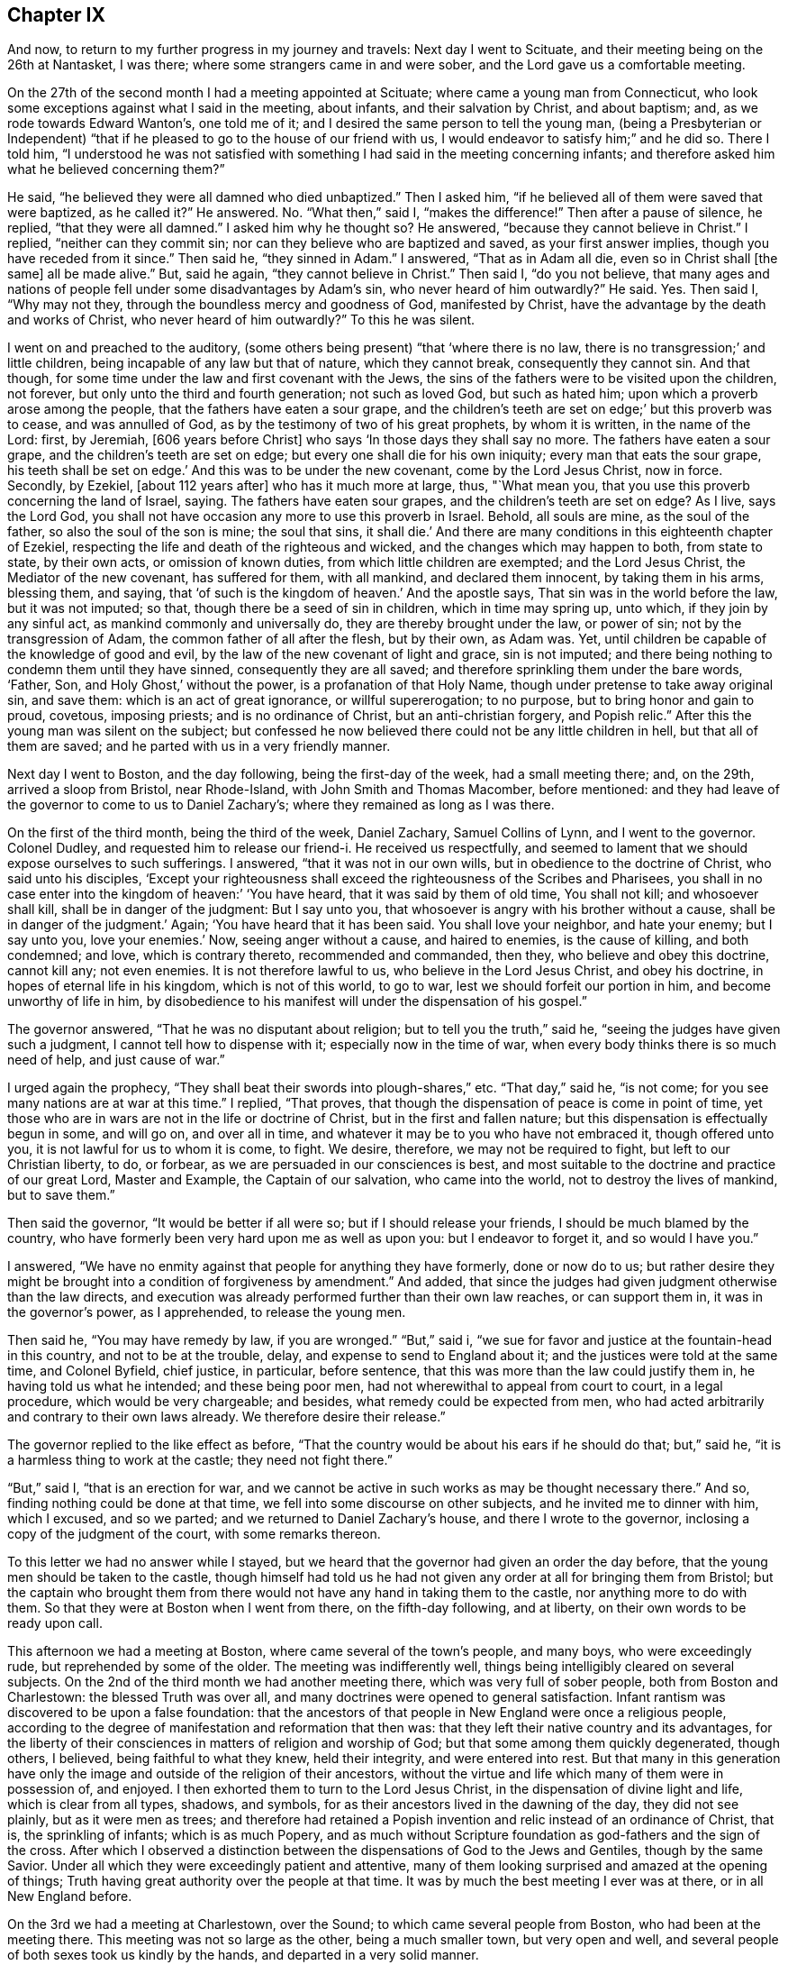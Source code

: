 == Chapter IX

And now, to return to my further progress in my journey and travels:
Next day I went to Scituate, and their meeting being on the 26th at Nantasket,
I was there; where some strangers came in and were sober,
and the Lord gave us a comfortable meeting.

On the 27th of the second month I had a meeting appointed at Scituate;
where came a young man from Connecticut,
who look some exceptions against what I said in the meeting, about infants,
and their salvation by Christ, and about baptism; and,
as we rode towards Edward Wanton`'s, one told me of it;
and I desired the same person to tell the young man,
(being a Presbyterian or Independent) "`that if he
pleased to go to the house of our friend with us,
I would endeavor to satisfy him;`" and he did so.
There I told him,
"`I understood he was not satisfied with something I
had said in the meeting concerning infants;
and therefore asked him what he believed concerning them?`"

He said, "`he believed they were all damned who died unbaptized.`"
Then I asked him, "`if he believed all of them were saved that were baptized,
as he called it?`"
He answered.
No. "`What then,`" said I, "`makes the difference!`"
Then after a pause of silence, he replied, "`that they were all damned.`"
I asked him why he thought so?
He answered, "`because they cannot believe in Christ.`"
I replied, "`neither can they commit sin;
nor can they believe who are baptized and saved, as your first answer implies,
though you have receded from it since.`"
Then said he, "`they sinned in Adam.`"
I answered, "`That as in Adam all die, even so in Christ shall +++[+++the same]
all be made alive.`"
But, said he again, "`they cannot believe in Christ.`"
Then said I, "`do you not believe,
that many ages and nations of people fell under some disadvantages by Adam`'s sin,
who never heard of him outwardly?`"
He said.
Yes. Then said I, "`Why may not they, through the boundless mercy and goodness of God,
manifested by Christ, have the advantage by the death and works of Christ,
who never heard of him outwardly?`"
To this he was silent.

I went on and preached to the auditory,
(some others being present) "`that '`where there is no law,
there is no transgression;`' and little children,
being incapable of any law but that of nature, which they cannot break,
consequently they cannot sin.
And that though, for some time under the law and first covenant with the Jews,
the sins of the fathers were to be visited upon the children, not forever,
but only unto the third and fourth generation; not such as loved God,
but such as hated him; upon which a proverb arose among the people,
that the fathers have eaten a sour grape,
and the children`'s teeth are set on edge;`' but this proverb was to cease,
and was annulled of God, as by the testimony of two of his great prophets,
by whom it is written, in the name of the Lord: first, by Jeremiah,
+++[+++606 years before Christ]
who says '`In those days they shall say no more.
The fathers have eaten a sour grape, and the children`'s teeth are set on edge;
but every one shall die for his own iniquity; every man that eats the sour grape,
his teeth shall be set on edge.`'
And this was to be under the new covenant, come by the Lord Jesus Christ, now in force.
Secondly, by Ezekiel, +++[+++about 112 years after]
who has it much more at large, thus, "`What mean you,
that you use this proverb concerning the land of Israel, saying.
The fathers have eaten sour grapes, and the children`'s teeth are set on edge?
As I live, says the Lord God,
you shall not have occasion any more to use this proverb in Israel.
Behold, all souls are mine, as the soul of the father,
so also the soul of the son is mine; the soul that sins, it shall die.`'
And there are many conditions in this eighteenth chapter of Ezekiel,
respecting the life and death of the righteous and wicked,
and the changes which may happen to both, from state to state, by their own acts,
or omission of known duties, from which little children are exempted;
and the Lord Jesus Christ, the Mediator of the new covenant, has suffered for them,
with all mankind, and declared them innocent, by taking them in his arms, blessing them,
and saying, that '`of such is the kingdom of heaven.`'
And the apostle says, That sin was in the world before the law, but it was not imputed;
so that, though there be a seed of sin in children, which in time may spring up,
unto which, if they join by any sinful act, as mankind commonly and universally do,
they are thereby brought under the law, or power of sin;
not by the transgression of Adam, the common father of all after the flesh,
but by their own, as Adam was.
Yet, until children be capable of the knowledge of good and evil,
by the law of the new covenant of light and grace, sin is not imputed;
and there being nothing to condemn them until they have sinned,
consequently they are all saved; and therefore sprinkling them under the bare words,
'`Father, Son, and Holy Ghost,`' without the power, is a profanation of that Holy Name,
though under pretense to take away original sin, and save them:
which is an act of great ignorance, or willful supererogation; to no purpose,
but to bring honor and gain to proud, covetous, imposing priests;
and is no ordinance of Christ, but an anti-christian forgery, and Popish relic.`"
After this the young man was silent on the subject;
but confessed he now believed there could not be any little children in hell,
but that all of them are saved; and he parted with us in a very friendly manner.

Next day I went to Boston, and the day following, being the first-day of the week,
had a small meeting there; and, on the 29th, arrived a sloop from Bristol,
near Rhode-Island, with John Smith and Thomas Macomber, before mentioned:
and they had leave of the governor to come to us to Daniel Zachary`'s;
where they remained as long as I was there.

On the first of the third month, being the third of the week, Daniel Zachary,
Samuel Collins of Lynn, and I went to the governor.
Colonel Dudley, and requested him to release our friend-i. He received us respectfully,
and seemed to lament that we should expose ourselves to such sufferings.
I answered, "`that it was not in our own wills,
but in obedience to the doctrine of Christ, who said unto his disciples,
'`Except your righteousness shall exceed the righteousness of the Scribes and Pharisees,
you shall in no case enter into the kingdom of heaven:`' '`You have heard,
that it was said by them of old time, You shall not kill; and whosoever shall kill,
shall be in danger of the judgment: But I say unto you,
that whosoever is angry with his brother without a cause,
shall be in danger of the judgment.`'
Again; '`You have heard that it has been said.
You shall love your neighbor, and hate your enemy; but I say unto you, love your enemies.`'
Now, seeing anger without a cause, and haired to enemies, is the cause of killing,
and both condemned; and love, which is contrary thereto, recommended and commanded,
then they, who believe and obey this doctrine, cannot kill any; not even enemies.
It is not therefore lawful to us, who believe in the Lord Jesus Christ,
and obey his doctrine, in hopes of eternal life in his kingdom,
which is not of this world, to go to war, lest we should forfeit our portion in him,
and become unworthy of life in him,
by disobedience to his manifest will under the dispensation of his gospel.`"

The governor answered, "`That he was no disputant about religion;
but to tell you the truth,`" said he, "`seeing the judges have given such a judgment,
I cannot tell how to dispense with it; especially now in the time of war,
when every body thinks there is so much need of help, and just cause of war.`"

I urged again the prophecy, "`They shall beat their swords into plough-shares,`" etc.
"`That day,`" said he, "`is not come; for you see many nations are at war at this time.`"
I replied, "`That proves, that though the dispensation of peace is come in point of time,
yet those who are in wars are not in the life or doctrine of Christ,
but in the first and fallen nature; but this dispensation is effectually begun in some,
and will go on, and over all in time,
and whatever it may be to you who have not embraced it, though offered unto you,
it is not lawful for us to whom it is come, to fight.
We desire, therefore, we may not be required to fight, but left to our Christian liberty,
to do, or forbear, as we are persuaded in our consciences is best,
and most suitable to the doctrine and practice of our great Lord, Master and Example,
the Captain of our salvation, who came into the world,
not to destroy the lives of mankind, but to save them.`"

Then said the governor, "`It would be better if all were so;
but if I should release your friends, I should be much blamed by the country,
who have formerly been very hard upon me as well as upon you:
but I endeavor to forget it, and so would I have you.`"

I answered, "`We have no enmity against that people for anything they have formerly,
done or now do to us;
but rather desire they might be brought into a condition of forgiveness by amendment.`"
And added, that since the judges had given judgment otherwise than the law directs,
and execution was already performed further than their own law reaches,
or can support them in, it was in the governor`'s power, as I apprehended,
to release the young men.

Then said he, "`You may have remedy by law, if you are wronged.`"
"`But,`" said i, "`we sue for favor and justice at the fountain-head in this country,
and not to be at the trouble, delay, and expense to send to England about it;
and the justices were told at the same time, and Colonel Byfield, chief justice,
in particular, before sentence, that this was more than the law could justify them in,
he having told us what he intended; and these being poor men,
had not wherewithal to appeal from court to court, in a legal procedure,
which would be very chargeable; and besides, what remedy could be expected from men,
who had acted arbitrarily and contrary to their own laws already.
We therefore desire their release.`"

The governor replied to the like effect as before,
"`That the country would be about his ears if he should do that; but,`" said he,
"`it is a harmless thing to work at the castle; they need not fight there.`"

"`But,`" said I, "`that is an erection for war,
and we cannot be active in such works as may be thought necessary there.`"
And so, finding nothing could be done at that time,
we fell into some discourse on other subjects, and he invited me to dinner with him,
which I excused, and so we parted; and we returned to Daniel Zachary`'s house,
and there I wrote to the governor, inclosing a copy of the judgment of the court,
with some remarks thereon.

To this letter we had no answer while I stayed,
but we heard that the governor had given an order the day before,
that the young men should be taken to the castle,
though himself had told us he had not given any
order at all for bringing them from Bristol;
but the captain who brought them from there would not
have any hand in taking them to the castle,
nor anything more to do with them.
So that they were at Boston when I went from there, on the fifth-day following,
and at liberty, on their own words to be ready upon call.

This afternoon we had a meeting at Boston, where came several of the town`'s people,
and many boys, who were exceedingly rude, but reprehended by some of the older.
The meeting was indifferently well, things being intelligibly cleared on several subjects.
On the 2nd of the third month we had another meeting there,
which was very full of sober people, both from Boston and Charlestown:
the blessed Truth was over all, and many doctrines were opened to general satisfaction.
Infant rantism was discovered to be upon a false foundation:
that the ancestors of that people in New England were once a religious people,
according to the degree of manifestation and reformation that then was:
that they left their native country and its advantages,
for the liberty of their consciences in matters of religion and worship of God;
but that some among them quickly degenerated, though others, I believed,
being faithful to what they knew, held their integrity, and were entered into rest.
But that many in this generation have only the image
and outside of the religion of their ancestors,
without the virtue and life which many of them were in possession of, and enjoyed.
I then exhorted them to turn to the Lord Jesus Christ,
in the dispensation of divine light and life, which is clear from all types, shadows,
and symbols, for as their ancestors lived in the dawning of the day,
they did not see plainly, but as it were men as trees;
and therefore had retained a Popish invention
and relic instead of an ordinance of Christ,
that is, the sprinkling of infants; which is as much Popery,
and as much without Scripture foundation as god-fathers and the sign of the cross.
After which I observed a distinction between the
dispensations of God to the Jews and Gentiles,
though by the same Savior.
Under all which they were exceedingly patient and attentive,
many of them looking surprised and amazed at the opening of things;
Truth having great authority over the people at that time.
It was by much the best meeting I ever was at there, or in all New England before.

On the 3rd we had a meeting at Charlestown, over the Sound;
to which came several people from Boston, who had been at the meeting there.
This meeting was not so large as the other, being a much smaller town,
but very open and well, and several people of both sexes took us kindly by the hands,
and departed in a very solid manner.

That afternoon we went to Lynn with Samuel Collins,
where we stayed that night and next day, and on the seventh of the week,
the fishermen being usually more at home on that day, we had a meeting at Marblehead,
where there is not a Friend; the meeting was pretty large, and the people sober.
The creation of man, his first state of innocence, his fall, present state of nature,
and restoration by Christ the second Adam, were subjects of the testimony;
and the divine Truth had good dominion over the people, who, after the meeting,
were loving, and behaved rather with respect than light cheerfulness or familiarity.
That evening we returned to Lynn.

On the 5th we had a meeting there,
where things opened to the state of a convinced professing people,
and the danger of sitting down in any form of religion and worship,
without the life and power, as well in our meetings as others;
for there is either life or death, truth or error,
in every form or outward appearance of religion:
and where Christ appears in the midst of an assembly, there is life;
and where he does not appear in any degree, death reigns and God is not worshipped.

On the 7th of the month, being the third of the week, we were at a marriage at Salem,
which had been delayed sometime on purpose; but the day proving very rainy and stormy,
the meeting was not so large as otherwise it might have been;
but several of the people of both sexes being there, were generally sober,
and some broken in heart.

At Salem I remained until the 9th, and being the day of their monthly meeting,
it was large; several of the people being there,
were well satisfied with the testimony of Truth therein.
The next day we had a meeting at Ipswich, where there are no Friends; it was large,
several of the people tendered, and generally satisfied,
some of them giving particular demonstrations of it.
The meeting being ended, I stood up and said to the people,
that perhaps some things might not have been well understood, and doubts might remain;
but if any were dissatisfied with anything which had been said, or doubtful in any point,
I would do my best to explain matters to them.
But none appearing we departed in peace, and went to Newbury, and night coming on,
I would have tarried there till the morning,
but there was no provender to be had for my horse,
so that I went with some Salisbury Friends to Henry Dow`'s, and lodged.

Several persons having been killed a little before by the Indians,
I found the people in those parts under great fear and danger,
and the weight of their condition came heavy upon me.

Henry Dow gave notice in the neighborhood of my being come,
and of the meeting to be next day at the house of Thomas Nichols,
in the upper part of the town.
It was a tender meeting, the minds of the people being low for fear of the Indians,
their cruel enemies,
and by reason of the great distress many were in otherwise on that occasion.
It was a dismal time indeed in those parts; for no man knew, when the sun set,
that ever it would arise upon him any more; or, lying down to sleep,
but his first waking might be in eternity, by a salutation in the face with a hatchet,
or a bullet from the gun of a merciless savage; who, from wrongs received,
as they too justly say, from the professors of Christ in New England,
are to this day enraged, sparing neither age nor sex.

The people in those parts, at this time, were generally in garrisons in the night-time;
and some professing Truth also went into the same with their guns, and some without them.
But the faithful and true, trusting in the Lord, used neither gun nor garrison, sword,
buckler, or spear;
the Lord alone being their strong tower and place of refuge and defense,
and great was their peace, safety, and comfort in him.
That evening I had as great peace as at any time in my travels before;
many things were opened suiting the states of the meetings and people.

On the 13th we had a meeting at Salisbury,
where there was a garrison in part of the town,
but I had not liberty in myself to lodge near it; but after some dispute with a townsman,
brother-in-law to a priest, returned late in the evening to Henry Dow`'s,
a place of as much seeming danger as any,
being within pistol-shot of a great swamp and thicket, where Indians formerly inhabited,
and there I lodged, where there was neither gun nor sword, nor any weapon of war,
but truth, faith, the fear of God, and love in a humble and resigned mind;
and there I rested with consolation.

The mother of Henry Dow`'s wife being a Friend of a blameless life,
and living in this same house with them,
let in reasonings against their continuing in a place of so much apparent danger,
and frequently urged them to remove into the town where the garrison was,
that they might lodge there in the night for more safety, as many others,
and some Friends, did.
This her daughter could never be free to do,
believing that if they should let in any slavish fear,
or distrust the protection of the Lord, some very hard thing would befall them.
At length her mother said to her,
that if she could say she had the mind of the Lord against it, being a minister,
though young, she would rest satisfied;
but nothing less than that could balance rational fears in so obvious danger.
But the young woman being modest and prudent,
dared not assume positively to place her aversion to their removal so high;
but at length she and her husband complied with the mother, and they removed to the town,
to a house near the garrison,
where the young woman was constantly troubled with fears of the Indians, though,
while at the house by the swamp, she was free from it, and quiet.

But the mother, having left some small things in the house by the swamp,
and going early in the morning to fetch them,
was killed by some Indians in ambush near the town in this way.
The same morning a young man, a Friend, and tanner by trade,
going from the town to his work, with a gun in his hand,
and another with him without any, the Indians shot him who had the gun,
but hurt not the other; and when they knew the young man they had killed was a Friend,
they seemed to be sorry for it, but blamed him for carrying a gun:
for they knew the Quakers would not fight, nor do them any harm; and by carrying a gun,
they took him for an enemy.

When the town was alarmed, the young woman concluded her mother was slain:
it was not by shot, but a blow on the head.
She did not go into the garrison, but took one of her children in each hand,
and went with them into a swamp or thicket full of reeds, near the place,
where all her tormenting fear left her,
and she was then greatly comforted and strengthened in the presence of the Lord,
and confirmed in her thoughts, that they should not have left their house;
after which she returned to her house by the garrison with her children.
The loss of the mother was much lamented by the son and daughter, and others; but,
as soon as her body was interred,
they went back with their little children to the same place by the swamp,
where I lodged with them when they gave me this relation.

On the 14th of the third month we had a meeting at an inn in Newbury.
There are not many Friends there, but the meeting was very large,
and several persons much broken under the testimony of Truth.
On the 15th we had a meeting at Hampton, at the house of Joseph Chase,
where we had the company of several of the people,
and the truths of the gospel were largely opened; but some of them were very senseless,
scoffing and foolish, and yet several others were sober, still, and attentive,
and the Lord gave us a good time.

Next day we were at their monthly meeting,
where many were tendered in the time of worship, which being over,
we went upon the business of the meeting, which was very small; for it was but of late,
when Thomas Thomson was there, that they had any meeting of discipline,
the elder people being of an old separate sort, and against it;
but the discipline and order being now settled,
the younger and more living are generally zealous for it.
I had many things to say touching the necessity of order in the church,
and the great advantage and safety of it to Christian society;
so that some opposite spirits were fretted,
but the generality of the meeting received it with pleasure, and some of them,
after the meeting was over, expressed their great satisfaction with what had passed,
and all ended in great consolation.

Three Friends from Dover were at this meeting, who went with me the next day,
about sixteen miles, through dismal swamps and thickets.
But the good providence of the Almighty preserved us, and we arrived at Dover,
and that night lodged with Thomas Whitehouse, from under the protection of the garrison,
which was my choice everywhere.

On the 18th, being the seventh of the week, was the monthly meeting at Dover,
where we were comforted together in the Truth.
The meeting there on first-day was pretty large,
considering the great danger the people thought themselves in by coming;
the high-ways and paths being often ambuscaded by the Indian enemy,
who would creep under hedges and fences to get a shot at a man;
many truths were opened there to general satisfaction, and it was a good meeting.

On the 20th, accompanied by some of the most steady and concerned Friends of the place,
we went to visit several others at their houses, and among the rest, Peter Varney,
a substantial Friend, at a house he had a little way in the woods,
and much in danger of the enemy.
We were all under the weight of things, and especially myself,
under the consideration that if I should appoint meetings at places in the woods,
and any person happened to be killed or hurt in coming to, or going from, them,
great blame might be cast upon me as accessory to it, if not the cause,
and the way of Truth likewise be reflected upon by my means.
We had very few words, and none needless, among us;
and I could not see my way concerning any meetings.
In this state of mind, this saying presented itself before me,
"`He that walks in darkness knows not where he goes; but to him who walks in the light,
there is no occasion of stumbling.`"
And when this entered, every doubt and fear vanished, my mind was clear,
my countenance cheered, and the same invisible Power reached the company likewise,
so that they were all cheered up, and we were in one mind.
Then I saw my way clear to appoint meetings for the week, with their concurrence,
at several places where formerly they had been;
all reasonings from the apparent danger of the times being fully silenced in my mind,
and I had no further doubt about it.
On going to dinner,
we were favored of the Lord with a very full and open season of his divine goodness,
to the glory of his great name.
And the meetings were appointed accordingly, namely: On the 21st at Dover;
on the 22nd at Oyster river; on the 23rd at Dover again; on the 24th at Kittery;
on the 25th at Cachecha, to which I walked on foot about two miles through the woods,
with several other Friends; where the Lord was with us, and gave us a precious meeting;
his blessed Truth being over all.
On the 26th, being the first of the week, we had a large meeting at Dover, and very open,
many things being cleared to most capacities, about the supper and baptism,
and several other points.

The Indians having committed several murders, and done other mischiefs in those parts,
many were struck with great fear of them;
and several professing Truth fell under that temptation so far as to take up arms,
and go into forts and garrisons,
and also to take their guns with them when they went about their occasions,
to the dishonor of Truth.
A few standing faithful in the simplicity of it,
keeping their habitations herein day and night, trusting in the Lord,
and willing rather to lose their natural lives for the Lord`'s sake, than offend him,
or give occasion to the enemies of the blessed Truth to triumph,
there happened debates among them;
the unfaithful not being content in their unfaithfulness,
or satisfied in their forts and guns,
sought to justify themselves in that unworthy practice,
condemning the faithful as willful and presumptuous.

I had much to say in every meeting on that subject, to convince them of their weakness,
bring them forward and fortify them in their testimony; and especially to charge them,
that seeing they had not full faith in the arm of the Lord,
they should acknowledge it to be their own weakness, and be humble,
and not seek to justify themselves therein,
lest the Lord should blast them as to his Truth,
and they find themselves also disappointed of the arm of flesh, in which they trusted.
It is commonly the way of such as are unfaithful in any part of the testimony of Truth,
under the influence and conduct of the adversary of souls,
not only to strive to justify themselves in their errors and apostasy,
as if they were true and in the right, but with an air of domination and inveteracy,
to contradict, oppose, condemn, reproach, vilify, and contemn the just and true;
who sacrifice their all for the sacred testimony of Jesus,
and follow the Lamb wheresoever he leads; through life, through death,
over principalities, and powers in the earth, and of hell and the grave,
to the throne of his dominion and glory.

The next morning I had a meeting at Dover with the Friends of the ministry in that place,
which was the most comfortable of all;
and many profitable things were opened in the love of Truth, to our mutual comfort,
edification, and establishment;
and that afternoon I went with Jabez Jenkins through the woods, and the Lord,
to his sole praise, preserved us safe to Hampton.
Alighting at Joseph Chase`'s by the way, his wife, not a Friend, told me their minister,
a Presbyterian, having heard of me, had a great desire to see me,
and she persuaded me to call at his house as I went, being near the high-way,
which accordingly I did.

He was very civil, and we had about two hours conference concerning several points,
especially baptism and the supper; the observance whereof, in their own way and mode,
seemed to be the sum of their religion.
I believe his understanding was reached as to several points of doctrine;
but he seemed unwilling to own it.

I exhorted him, "`Not to sit down under those inadequate and dark shadows,
short of the divine substance, nor to persuade the people to rest there;
for you have no baptism instituted by the Lord Christ;
for the only baptism remaining in his church, is that by his Holy Spirit.
As to the true supper, it is the flesh and blood of Christ,
the soul-quickening Spirit and life from God;
which whosoever eats and drinks dwells in Christ, and Christ in him;
the ministration whereof is in the words of Christ, the Word of God,
by whom mankind are quickened, raised from death unto life,
and live in him and by him forever;
which cannot be effected by any other minister or ministration.
And if mankind could, by any means, eat the flesh and drink the blood of Christ,
in a literal or symbolical sense, that would not profit them; for it is the Spirit only,
by the working of his Almighty power in the soul, which quickens it,
'`the flesh profits nothing;`' for Christ himself places
the sum of that whole divine matter upon the Spirit.`"
He was a mild and temperate spirited man, and we parted in friendship.

On the 28th we had a meeting in the meeting-house at Hampton, which was not large,
and I was kept out of the public service, though under the weight of it,
great part of the time, by a self-conceited, dead, and confused preacher of that place,
and an enemy to the discipline of the church; whom, after I stood up, I reproved,
so that at last the divine life of Truth came over all,
and we had a good and comfortable meeting, all the living being well satisfied.

The adversary does great disservice and mischief
in the church by such dry and dead preachers,
who, being full of themselves only, can and will speak in their own time,
without any regard to the life of Truth, or to any minister of Truth,
though a stranger in the place, their time being always, and what and when they will,
and the true ministers waiting only upon the Lord,
as having no ministry at any time but immediately from him; when the Lord`'s time is,
and the real concern comes from him upon the true minister, the false one is in the way,
hindering the true work and service of the ministry and meetings many times,
loading and grieving the true ministry,
and the living and sensible members in an assembly.
Such oppressing persons and things are permitted, to prevent confusion,
which might ensue from openly reproving them;
and I have never yet seen anyone so much out of the way of Truth,
or anything so unworthy in itself,
but would have a party and supporters to vindicate them.
That night I lodged at Henry Low`'s,
and on the 29th was at another appointed meeting at Salisbury, which was not large,
but good and comfortable.

On the 30th I was at their week-day meeting at Jamaica, which was pretty large,
and very open and satisfactory, both to Friends and people;
for the divine Truth was over all, to the glory and praise of his own Arm,
which gives victory to the weak, humble, and needy, and salvation and redemption to all,
who in sincerity and need call upon his holy Name.

On the 1st of the fourth month we had a meeting at Henry Dow`'s,
which was comfortable and edifying, and several of the people much tendered.
But this meeting also was hurt in the beginning of it by a forward person,
who prayed a long sermon to the Almighty,
with many accusations in it against the people and their ways.

During a great part of this time I had lodged with Henry Dow,
in a place of the most apparent danger in those parts, yet the Lord,
in his great goodness, preserved us from time to time,
overcame our rational doubts and fears, and settled our assurance,
by the working of his Holy Spirit.
All which, his most gracious and tender dealings with us,
I heartily desire may not be forgotten.

On the 2nd, being the seventh of the week, we went up to Haverhill,
and the next day had a meeting there, which being near the Presbyterian meeting-house,
several of them came to us in the time between their forenoon and afternoon meetings,
and some of them were affected and tendered,
and others very sober and attentive to what was delivered.
Though desired by some of the ruder sort of their own profession to leave us,
they would not; and then the others endeavored to haul them away by force.
But the Lord gave us a good meeting, notwithstanding this treatment;
for his powerful Truth reigned over all, to his own glory,
and our satisfaction and comfort.

After this meeting Jacob Morrel of Salisbury informed me,
that he had been with several persons in that town,
in order to have a meeting among them, but they generally refused,
the old stock of persecutors, still ruling there, being much against it;
but the younger people were, for the most part, for it;
and that at last he had gone to one major Pike,
and desired his consent that we might have a meeting in their meeting-house,
to which he assented, and said also, that if we could not have their meeting-house,
we should have his house.
And accordingly Jacob Morrel had given notice of a meeting to be there the next day.

Both Friends and others went to the place about the tenth hour next morning,
and the major or seemed very open and free; and seats being arranged,
and many people set down, all of a sudden, and without any provocation,
the major began to be very turbulent and abusive, saying, "`Friends,
if I may call you so, what is your business here?
What means all this concourse of people?`"
To which Jacob Morrel answered, "`We are come here to have a meeting,
according to the liberty you have given us.`"
Then said he, "`You told me of a man that had a message from heaven to the people; which,
if he has, let him say on; but for my part, I did not expect such a multitude,
neither did I intend any such leave to such a people as you are.`"
Then he gave us much ill and abusive language, saying,
we were led by the spirit of the devil.
At length I stood up and told him, that I was the person intended in what had been said;
but as for a message from heaven, in his sense, I had not pretended to it,
but in the love of God, though a stranger,
desired to have a meeting among such of the people as were free to come;
and had been credibly informed we had obtained the liberty of his house for that purpose,
or else we should not have given him that trouble.

Then Jacob Morrel cleared the matter, affirming in the audience of the people,
that he never said anything of a message from heaven, but only that a traveling Friend,
in the love of God, had a mind to see them in a meeting,
which the major had given leave should be there in his house.

The major persisted in his abuses, alleging that Scripture against us,
and applying it unduly, "`Try the spirits, believe not every spirit,`" etc.
I asked him, "`By what means are spirits known?`"
He replied, "`By the Word of God, the Rule,`" meaning the Scriptures.
I replied, "`That the Scripture itself could not be the rule in that case;
for it could not be rightly understood or applied without the Spirit of God,
by which it was given forth; and that by which the letter of the book came and was given,
must, in common sense, be more excellent than the letter, and a superior rule.
Yet we highly esteem the holy Scriptures, and ever have done,
as the best secondary rule in the world, as subordinate to the Holy Spirit,
and as opened and applied by him.
But seeing the Scriptures tell us of some who confess Christ with their mouths,
or in words, but in their works deny him, and that the tree is known by its fruit;
you yourself looks like one of those evil spirits,
who are to be discerned and tried by their evil, reproachful,
and contentious words and works; even by your false accusations, abuses,
and unworthy treatment of us at this time, who are come, not in our own names,
but in the name and grace of the Lord Jesus Christ, to visit this people,
and more especially by your denying and blaspheming against the Spirit of Christ;
by which we are led into all Truth, and not by the evil one,
as you have falsely accused us.
The Scripture which you have hinted at, and misapplied, is this; '`Beloved,
believe not every spirit, but try the spirits whether they are of God;
because many false prophets are gone out in the world.
Hereby know you the Spirit of God:
every spirit which confesses that Jesus Christ is come in the flesh, is of God;
and every spirit which does not confess that Jesus Christ is come in the flesh,
is not of God: and this is that spirit of antichrist,
whereof you have heard that it should come, and even now already it is in the world.`'`"

Now, you have not heard any of us deny that Jesus Christ is come in the flesh;
and I do not doubt but every one here believes and confesses it,
unless you yourself be the exception.
And yet a verbal acknowledgment only,
of the coming of Christ in his body of flesh in that day, is not intended in this place;
for the devils also believe that and tremble, and yet remain devils still.
But this confession must arise from experience of the working, revelation,
or manifestation of the Spirit of Christ,
in the heart and mind of him who thereby believes in Christ, to present salvation,
according to the same apostle, a little below, where he says,
'`Hereby know we that we dwell in him, and he in us,
because he has given us of his Spirit.`'
Again, says the apostle Paul, '`The Spirit itself bears witness with our spirit,
that we are the children of God.`'
And again, '`If any man have not the Spirit of Christ, he is none of his.`'
Whose then are you?`"

This made the old persecutor rage for a time, and he began to ask me from where I came?
and threatened to order me into custody: but finding Truth over his spirit,
and I above him therein, I replied,
that if he had thought fit at first to have refused us his house to meet in,
we could not have blamed him; but since he had once granted it, and now used us ill,
it was unbecoming a man of honor, his office, and a Christian.

The invisible power of divine Truth bound his unruly spirit,
and he began to grow more calm, and offered us his orchard to meet in: but I replied,
"`That seeing he had so spitefully reproached the Spirit of Christ,
in whose name and grace we had come there, by his own concession, to worship God,
visit the people, and in his love, to inform and instruct them;
and had broken his word so evidently, and abused us so very much, though strangers,
and that too in his own house, without any provocation, we should not accept it,
but testify against that spirit which ruled so lately in him,
and against his unchristian practice and behavior.`"
Adding, that he should remember, that he had that day rejected the Truth,
and those who dwell therein.

I went then immediately into the street, where,
seeing a parcel of logs of wood near the side of a house,
I went in and asked the woman of the house, the goodman being absent,
leave to set the logs in order, and sit upon them, and she was very willing;
besides these, we procured some deal boards and other things for seats,
and sat down in the open street by the house-side;
which proved a far more convenient place than the major`'s house,
for a multitude of people came there, and though some were very light, airy, and rude,
most of them were sober, and several tender.
I had a large time in testimony among them,
and several other Friends of both sexes also appeared in public: while I was at prayer,
as I was informed, several of the people were more broken than at any time before.
The Truth was over all, and many things were opened, in the wisdom and authority of it,
to the glory of God, and information and edification of the people,
as well as the comfort of Friends, and to general satisfaction.
It being ended, I stood upon a form, and informed the auditory,
"`That I had travelled in this service, through several nations of the British dominions,
and many of the American plantations,
and had seen several sorts of people of other countries, both rude and civil,
and also both blacks and Indians at our meetings;
and though the generality of the people there
that day had behaved themselves very commendably,
and like people professing the Christian name;
yet some among them had behaved themselves much below all others,
both negroes and Indians, that I had ever seen on such occasions.`"

This proved a sore reproof upon the persons concerned,
the application being plain to many of the auditory;
but though several muttered in private, being ashamed,
they appeared not openly to excuse themselves.
And I further added, that if anyone had anything to object,
it might be most proper to do it before we parted.

Then there appeared one who made his objection at large against womens`' preaching,
saying, that the apostle Paul said to the Corinthians,
"`I will that women keep silence in the church.`"
I answered, that the apostle said, "`Your women,`" only, and not women indefinitely,
without exception; which he denied.
Then one offered him a Bible to look into the place; which he refused, and went off,
pretending to go into a house to fetch one; but never returned.
Then I opened that point more fully to the people, saying,
that no interpretation of Scripture ought to be advanced, or admitted,
which makes it contradict itself, or one part of it another;
or one apostle oppose another, or contradict himself or any of the prophets,
or the matters of fact recorded in Holy Writ,
relating to the public ministry of holy women in the church of Christ, or otherwise.

[.numbered]
"`1st Then, you may observe what Joel the prophet said,
many ages before the days of the apostles,
relating to the dispensation of the gospel in this point, and the publishers of it,
'`And it shall come to pass afterward, that I will pour out my Spirit upon all flesh,
and your sons and your daughters shall prophesy, your old men shall dream dreams,
your young men shall see visions:
and also upon the servants and upon the handmaids in
those days will I pour out my Spirit.`'
"`The apostle Peter, being filled with the Holy Ghost,
declares this prophecy to relate to the dispensation of the gospel,
and to begin at the time of the great and glorious
effusion of the holy Spirit of Christ at Jerusalem,
saying, "`This is that which was spoken of by the prophet Joel,
and it shall come to pass in the last days, says God,
I will pour out of my Spirit upon all flesh;`" and so repeats the prophecy at large.

"`Now it is morally certain, by a just and undeniable consequence,
that the Spirit of Christ came at that time upon the holy women present;
and that the women, or some of them, preached Christ to the multitude,
as well as the men, having been his witnesses as well as they;
or otherwise the application Peter made of that prophecy to that instance,
could not have been without exception or a reasonable objection.
For if no women had spoken or preached Christ at that time,
it might have been said that the prophet mentions women as well as men,
daughters equally with sons, but only sons appear in this dispensation and occasion;
and therefore that prophecy cannot relate to it.
But no objection of this nature appearing, it strongly follows,
that some women preached there as well as the men at that time.

[.numbered]
"`2ndly; If daughters were not to preach as well as sons,
handmaids as well as other servants, this prophecy could never be fulfilled,
and consequently must be false; which, to say or think, would be profane and blasphemous,
and cannot be admitted in any wise.

[.numbered]
"`3rdly; The apostle Paul says in that place,
'`Let your women keep silence in the churches, (that is,
in the meetings or congregations) for it is not permitted unto them to speak;
but they are commanded to be under obedience, as also says the law.
And if they will learn anything, let them ask their husbands at home:
for it is a shame for women to speak in the church`' (or congregation.)

[.numbered]
"`4thly; The same apostle says elsewhere, on another occasion,
'`Let the women learn in silence with all subjection.
But I permit not a woman to teach, nor to usurp authority over the man,
but to be in silence.`'

"`By all which it appears, that the apostle was not prohibiting women in general,
when inspired by Christ, and thereby qualified for such services,
to preach or pray publicly in the congregation; but such only as were imperious,
ignorant, and unlearned in the way of Christ and religion; and also talkative,
asking bold and impertinent questions in the congregations, occasioning debates, heats,
contentions, and confusion.
Such were not to be permitted in such evil work, but to be obedient to their husbands,
and learn of them at home in modest and decent silence;
it being a shame both to the women themselves, and the congregations of the faithful,
that such women should be permitted to speak in that manner in a public way,
to disturb them, and hinder their devotion,
and the public service and ministry of such of either sex as were
duly qualified and sent in the wisdom and power of the Holy Spirit.
We, as a people, are of the same mind,
that neither such women nor men ought to be permitted in such destructive work;
but to be silent, and learn there, behaving therein with modesty becoming their sex,
and the nature and end of what they undertake.

[.numbered]
5thly; And as to matters of fact,
proving that women preached publicly in the Christian
congregations in the days of the apostles,
Paul recommended Phebe, a sister in Christ, to the congregation then at Rome,
as a minister, servant, and deaconess of the church at Cenchrea;
and in the same place mentions Priscilla with great respect,
as his helper in Christ Jesus,
which help can refer to nothing else but the work of the ministry,
in which they were jointly and severally engaged.

[.numbered]
6thly; And though Apollos was a man of eloquence, and mighty in the Scriptures,
and had been instructed in the way of the Lord in some measure,
and had taught the things of the Lord zealously and diligently,
knowing only the baptism of John--Priscilla, as well as Aquila,
expounded unto him the way of God more perfectly.

[.numbered]
"`7thly;
These instances wherein that great apostle so much approves
the public ministry of these holy and inspired women,
plainly demonstrate that he was not against women`'s preaching;
for then he must have written contradictions in the name of the Lord,
which would have destroyed the authority of his own ministry,
since no man speaking or writing by the Holy Ghost, the Spirit of Truth,
speaks or writes contrary things; and they cannot both be true,
but the one or the other must needs be false,
and suggests a reasonable suspicion that both are so;
which cannot be thought of any apostle of Christ, or his ministry.

"`Again, Paul directs how women ought to be attired, as well as men,
in the time of the public exercise of their ministry or preaching;
and if he had been against all women`'s preaching,
and yet given directions how they should demean therein,
he would not have been consistent with himself,
nor one part of his ministry with another; for he says,
'`Every man praying or prophesying, having his head covered, dishonors his head;
but every woman that prays or prophesies with her head uncovered,
dishonors her head;`' and more in the same place to that purpose:
which still further proves that the apostle was not
against womens`' preaching in the congregations,
but fully allowed it.

"`And also Philip, an evangelist, one of the seven deacons,
and an able minister of Christ, had four daughters, virgins, who did prophesy; that is,
they preached the gospel.
And seeing they were daughters of so eminent a minister of Christ as Philip was,
without all reasonable contradiction, not only Philip himself,
but the churches of Christ approved them therein.
Then, if Paul had been against women`'s preaching and praying publicly in the church,
and Philip for it, they would, in that case, have contradicted and opposed each other,
to the confounding of the people, by a contradictory uncertain ministry;
which cannot be admitted by men of truth, and sincere lovers of Christ.
Upon the whole, we must needs conclude, that women as well as men, may,
and ought to prophesy, preach, and pray publicly in the church and churches of Christ,
when thereunto called and qualified by Christ,
under the immediate direction and influence of his holy Spirit and power,
as those holy women were; without which neither male nor female,
under any other qualification or pretense whatsoever, ought to intrude themselves,
or meddle, lest that question, under the displeasure of the Almighty, be asked of such,
'`Who has required this at your hand?`'
and they incur a just punishment in the end.`"

During all this time the people were generally attentive, and seemingly pleased;
but just in the close of the matter, I was attacked, all of a sudden,
by a person who broke into the crowd behind me on horseback,
and by his garb looked like a pastor of the people, and upon inquiry afterwards,
I found he was so.
His first salutation was after this manner:
"`Are you not ashamed thus to delude the people,
imposing upon them false glosses on the Scripture?
I am a stranger on the road, and drawing near this multitude to know the occasion of it,
cannot but appear in defense of truth against your perversions.
`'Tis true, you have a smooth way, a gaining countenance, and advantageous deportment;
but, sir, you look, in all this, the more like an emissary.`"

This being sudden, was a little surprising at first; but Truth being uppermost,
I quickly challenged him to instance any particular wherein I had imposed upon them.

He instanced only in this, where I had said Phebe was a minister of the church; he said,
"`She was not a minister, but a servant, as appears by the text itself in that place;
and it will not bear to be translated minister, as you say.`"

I replied, "`Servant and minister are synonymous terms,
and the word there used may be better translated minister: and if she was a servant,
in what other respect to the church, if not in a public ministry, as a preacher?
For Theodore Beza, in his Latin translation from the Greek,
from which our English translations are made, has it minister, and not servant,
_ministra ecclesiep cencrcensis_; and in the Greek Testament it is _arakoton_; that is,
minister or servant.`"
I asked him before the people, if he would say, upon his reputation as a minister,
as he professed himself to be, that it might not be properly rendered minister,
which he refused; and then, in abundance of assurance, said openly, that I was no Quaker,
but in a flattering way, added, I had more sense than to be a Quaker;
for I had an ingenious countenance, and a deportment importing a better education.
I rejected his flattery, and replied, that he might have had better education,
and ought to have had more justice, than falsely to accuse one whom he never saw before,
and put him upon his proof in that and several other things,
in which he had overshot himself,
in the apprehension of most of the people who heard him.

I observed to the people,
who did not generally understand the meaning of the word emissary,
that it was unduly applied by him; it imported a very high, as well as false charge,
and as such I returned it upon him.
Then he began to charge Jonathan Taylor, then in England, with being a Jesuit,
he having been in that country seven years before,
and instrumental to convince many in those parts,
and thereby had greatly enraged the priests and their envious company against him,
which they had not forgot.
There stood up likewise another man, and said the charge was true.
But I opposed them, telling the people, I very well knew Jonathan Taylor,
and that he was no Jesuit, nor anything like one in any respect;
putting the priest in mind of what dangerous
consequence it might be to himself to charge me,
or any other innocent person, in that manner, since, by law,
it touched the life of the accused, and was highly punishable in the accuser,
if not legally proved.
Then wheeling his horse about, he said he could not stay any longer,
but rode hastily out of the crowd and went off.

The opposition this priest and the others made being for the
most part notoriously false assertions and charges,
without any proof, exposed him and themselves to the just censure of the people,
and rather confirmed them in the truth of what we had delivered,
than hurt the cause of Truth; which we, in some measure of the wisdom and power of it,
had defended against them.

It was now near night, and began to rain, and I took horse and rode to Henry Dow`'s,
being well satisfied that there had not happened any further contest,
which might have unsettled the minds of the people from the effect of those truths,
so largely and plainly delivered among them;
and from that sense of the divine power of the Word of life, of which some of them had,
in measure, tasted.

On the 5th, in the morning, we had a meeting of ministering Friends at Henry Dow`'s,
at which most of the ministers in those parts were present;
and the presence and power of the Lord was eminently with us,
to the glory of his own name; and many things were brought to remembrance,
and opened to our mutual edification and consolation;
for they being for the most part young in that exercise,
things opened in me to my own admiration,
so that it was one of the best meetings I had been at in those parts.
That evening I went again to Haverhill, and on the 6th had a meeting there,
where some of the people came in, and pretty many Friends from Salisbury,
Jamaica and Amesbury, and the Lord was with us.
Many things were opened, and Truth came over all;
yet several of us had felt a hard inward trouble and exercise:
and as soon as I sat down I observed a man in the entrance of the door, who,
looking at me, said, "`You have spoken several true things,
but by what authority did you speak?`"
I answered, "`By the authority of Truth, and then told him our meeting was not ended,
and bid him be silent till it was; and then if he had anything to say, he might be heard.
Upon which he was silent, and soon after Lydia Norton stood up,
and several of the people went out in contempt of her sex,
though she had a ministry as affecting and satisfactory as most women or men either;
and when she had done I concluded the meeting in prayer,
and Truth was over all contrary spirits,
though I felt some further exercise and opposition hatching;
but saw likewise that the end would be to the honor of God and his all-conquering Truth.

The meeting being ended,
a man began to cavil against several things I had said
concerning the Scriptures and the light of Christ;
but the Lord being with me, I came over him, and it settled in my mind,
that he had been convinced of the Truth in his heart, and had rebelled against it.
I went to him where he sat upon a form, many people being in the room,
and looking in his face, said to him in that boldness which truth gave me,
That he had been convinced of the Truth of God in his heart,
and had resisted and rejected it,
and therefore was now become an open enemy and opposer of the Truth in others also,
and that therefore God would reject him forever
if he did not cease from his wicked practice,
and turn to the Lord by speedy humiliation and repentance unfeigned.

This sunk in him as the stone in the face of Goliath, and silenced him at once,
and he remained as a man amazed all the time he stayed in the room after that,
which was above an hour, while I was answering other adversaries, and opening things,
as the Lord assisted me, to several sober inquirers;
and when he went away I renewed the matter openly to him in the audience of all;
but he made no answer, but went off as one deeply smitten in his conscience.

The next day proving rainy, and several of us staying there till the evening,
we were divinely comforted in the love of God;
in which we had many tender seasons together, as at other times and places,
to the praise of his great name, who is God worthy forever.

I went, at the request of John Keeser, a young man who had not been long convinced,
to the priest of that town, a most embittered enemy to the way of Truth,
and all that walk therein in this dispensation,
who had desired to speak with him about his dissenting
from him and the common Presbyterian way.

At our first entrance into the house this priest looked very haughty and ill natured,
and bid us sit down, which we did.
John Keeser told him, he had heard he desired to speak with him,
and was now come to know the matter.
Then he began and said, "`John, I have had a mind to speak with you a long time,
to know your reasons for neglecting the public worship,
and deserting me who have charge over you, to follow the errors of the Quakers,
who deny salvation by Jesus Christ, and follow their light within:
but I could not meet you, though I came to your house on purpose.`"

John Keeser replied, "`I heard of it, and am now come to hear what you have to say.`"
Then said the priest, "`You are a perverse fellow; I wanted to speak with you alone,
in order to reclaim you from the pernicious errors of the Quakers,
who deny justification by Christ; affirming,
that to expect to be justified by the works of Christ without us,
is a doctrine of devils.`"

Then said I, "`Friend,
if you have anything to say to the young man relating to anything he has done or said,
I am here, at his request, to hear it; but if you goest on thus to reflect against,
and falsely accuse that people, I am one of them, and shall oppose you.
I return upon you your false accusations already uttered,
in which you have shown your great injustice, unworthiness and ill nature.
For we do not expect salvation by any other than the Lord Jesus Christ and the Father;
and I challenge you to produce any author approved by us,
that denies the work of the Lord Jesus Christ, done without us, and its efficacy,
for its proper end and purpose, in the redemption and salvation of mankind.`"

Then the priest said, "`William Penn, in one of his books,
called the doctrine of justification, by the coming of Christ without, in the flesh,
the doctrine of devils.`"
I asked him if he had ever seen that book?
and he confessed he had not.
Then I asked him how he could charge William Penn with such a position?
He replied, he had seen it quoted out of the book by Mr. Bugg and Mr. Keith.
"`Francis Bugg and George Keith,`" said I, "`once knew the Truth in some degree,
and made profession of it with us, but took offenses,
first against some particular persons, and then against the whole body,
and became apostates, open enemies, filled with envy implacable.
It is neither safe nor wise in you to take anything upon trust from them against us,
they having been, and still are notorious false accusers, perverters,
and misrepresenters of us, our books, doctrines, and principles.
But I know William Penn, and his sentiments on that subject,
and have read the passage aimed at; which, to the best of my remembrance,
not having the book here, is to this effect: '`To teach that men are justified before God,
by the righteousness of Christ, as wholly without us, while sin is yet reigning in us,
is a doctrine of devils.`'`"

This the priest did not deny, but asked me how we hold it?
I said, "`I shall first premise some things by way of introduction,
before I proceed to a direct answer to the question,
intending thereby to make it more plain in the conclusion.
I begin then with the purpose of God to make man; when he was perfected as man,
God breathed into him the breath of life from himself;
whereby man became spiritually minded; alive in God who is a spirit;
like unto God in his mind or inner man;
the image of him who created him in righteousness and true holiness.
In which state God gave him a positive commandment, not of action, but abstinence,
annexing death and disobedience together.

"`Man, in the beginning, by the voice of God, knew the command of God,
and his duly to him thereby, and believed the Word of God for a time,
which is the divine, eternal, essential Truth;
and as long as man continued in the faith of the Word,
he lived in the divine light and life of it;
stood and remained in the moral image of God, righteous, holy, uncorrupted and undefiled.

"`But when the mind of man, through temptation, disbelieved the Word of God,
in which he at first believed, and adhered unto another voice, which was false and a lie,
the mind of man thereby became corrupted and incapacitated to
enjoy the life and light of the divine Word any longer,
according to the word of God, which says,
'`In the day you eat thereof you shall surely die.`'
"`Thus the fall of man being his departure from the
divine life and light of the eternal Word of God,
his wisdom and power, the redemption of man is his restoration,
and more than restoration, to the knowledge of it, and being re-united with it.

"`And as the love, mercy, and compassion of God was still towards man,
he gave him a promise by the same Word,
'`That the seed of the woman should bruise the serpent`'s
head,`' or that subtle spirit which had betrayed her,
so that in the fulness of time the woman should be instrumental in the restoration;
which accordingly is mercifully fulfilled.
For when the angel of God was sent to Mary, the holy Virgin, he said, '`Hail,
you that are highly favored, the Lord is with you; blessed are you among women.
And behold, you shall conceive in your womb, and bring forth a son,
and shall call his name Jesus.
He shall be great, and shall be called the Son of the Highest;
and the Lord God shall give unto him the throne of his father David:
and he shall reign over the house of Jacob forever,
and of his kingdom there shall be no end.`'

"`But Mary did not at first believe the angel '`And the angel answered and said unto her,
The Holy Ghost shall come upon you, and the power of the Highest shall overshadow you:
therefore also that holy thing which shall be born of you, shall be called the Son God.
And Mary said, Behold the handmaid of the Lord, be it unto me according to your word.
And the angel departed from her.`'

"`And that it might be certainly known, in the fulness of time, unto all mankind,
who this sacred person is, and what is the manner of his coming and appearance,
both to Jew and Gentile, he was to be made manifest unto the Jews first,
under the name and character of Jesus, a Savior, and being anointed of God,
with all the divine in-dwelling fulness, is thereby called Christ; and under both,
is called Jesus Christ, the anointed Savior,
proposed as the object of faith unto all nations.
First unto the Jews in the flesh, as born of the Virgin; and secondly, unto the Gentiles,
as '`the true Light, who enlightens every man who comes into the world.`'`"

[.numbered]
1st; The testimony of good old Simeon concerning him, through the Holy Ghost, is,
that he is a Light to lighten the Gentiles, and in that respect,
their light and salvation, according to the promise of the covenant of God aforegoing.

[.numbered]
"`2ndly; The evidence of John, where he is full and express, saying,
'`In the beginning was the Word, and the Word was with God, and the Word was God.
In him was life, and the life was the light of men.
That was the true light which enlightens every man who comes into the world.
And the Word was made (or assumed) flesh, and dwelt among us, (and we beheld his glory,
the glory as of the only begotten of the Father) full of grace and truth.
And of his fulness have all we received, and grace for grace.`'

[.numbered]
"`3rdly; The witness of Christ himself, where he says, '`I am the light of the world;
he that follows me, shall not walk in darkness, but shall have the light of life.`'
Again, '`Jesus said unto them, Yet a little while is the light with you; walk,
while you have the light, lest darkness come upon you:
for he that walks in darkness knows not where he goes.`'
'`While you have light, believe in the light, that you may the children of the light.`'

"`And as the Father has promised and offered his Son as he is that Light,
and as his new and everlasting covenant with mankind,
in order to their restoration and establishment, not of works, but of life; so,
whoever will enter into this covenant with God,
must first believe in him whom God has sent,
and in the way and manner in which he has sent him, according to his promises.

"`Now a covenant is not on one side only, but two at the least; and therefore God,
who is divine eternal love, infinite in goodness and mercy,
is pleased of his own nature and love to mankind thus to send his Son,
the Lord Jesus Christ, into the world, who,
by a voluntary death upon the tree of the cross,
according to the fore-determined council and purpose of the Father,
declared his mercy and free pardon of the sins of the whole world,
upon terms suiting the state, reason, and understanding of mankind: that is to say,
upon faith in God the Father of all, and in Jesus Christ the Son of God,
and repentance from dead works,
as the reasonable and necessary terms required of mankind,
on our side or part of this covenant, that we may be restored to the knowledge of God,
and the Lord Jesus Christ his Son, and made capable of being united unto God,
through Christ the Mediator between God and man in this covenant,
by and through whom we are brought into it,
and stand therein steadfast and immoveable forever.

"`We must then receive the Savior in the way in which he is sent and proposed unto us;
not only as he is offered upon the cross, for the expiation of the sins that are past,
but also as he is the divine Light, enlightening our minds and understandings,
as directed by Christ himself, where he says, '`While you have light,
believe in the light, that you may be the children of light;`' that is, children of God,
who is that light.
So that as Adam fell from the true knowledge of God, and sense of his divine love,
presence, goodness, and other attributes, through unbelief; we,
his posterity after the flesh, may all arise and be restored by faith in Christ,
the second Adam, the Lord from heaven, that quickening Spirit; not into the animal life,
which by nature we already have, and in which we are averse to God and all his ways,
but unto life eternal, that we may all know what that Word means, '`As in Adam all die,
even so in Christ shall all be made alive.`'
And, '`as by the offense of one, judgment came upon all men to condemnation: even so,
by the righteousness of one,
the free gift came upon all men unto justification of life.`'

"`Again,
as to the plain indication and character which the Holy
Scripture has put upon this divine light,
whereby we may know it, even as natural men, by its effects, the evangelist says,
that the Comforter, which is the Holy Ghost, the Spirit of Christ, who is I that light,
'`when he is come, (or made manifest) he will reprove, or convince, the world of sin,
and of righteousness, and of judgment.`'
And says the apostle, '`All things which are reproved, are made manifest by the light:
for whatsoever does make manifest is light.`'
Again, '`This is the condemnation,
(of the world) that light (even this light) is come into the world,
and men loved darkness rather than light, because their deeds were evil.`'

"`This is he, that divine eternal Light,
to whom John the Baptist and the apostles of Christ bore testimony;
and in an especial manner the apostle Paul, who was sent by Christ to the Gentiles,
'`to open their eyes, and turn them from darkness to light,
(even unto himself who is that Light) and from the
power of Satan unto God;`' that being so turned,
'`they might receive forgiveness of sins,
and an inheritance among them who are sanctified by faith in him, the Lord.`'`"

During all this time the priest gave me many interruptions,
so that I perceived he was not worthy to know these things, neither could he,
being deeply prepossessed against the Truth, and the light of it.
What I said therefore was principally for the sake of the young man with me,
who had not been long convinced of Truth, and to leave the priest without excuse.
But I having mentioned this Light according to the evangelist,
as the true manifester of sin in mankind, he opposed that as a great error, and said,
"`That light which is in every man gives no knowledge of divine things,
but only of natural, as to distinguish between one plant and another,
and that five is more than three, and the like; and that there is no knowledge of sin,
or of God, or of Christ, or of any divine things, but by the Bible.`"

I replied, "`The Bible itself says otherwise, and that is,
'`No man knows the Son but the Father, neither knows any man the Father save the Son,
and he to whomsoever the Son will reveal him.`'
But read some verses of this first chapter of John the evangelist,
so as to put the Bible in the place of the Father and Son, as you do,
and see how it will read; thus, '`In the beginning was the Bible,
and the Bible was with God, and the Bible was God.
The same (Bible) was in the beginning with God.
All things were made by the Bible,
and without the Bible was not anything made that was made.
In the Bible was life, and the life of the Bible was the light of men.
The Bible was the true light which enlightens every man who comes into the world.
The Bible was in the world and the world was made by the Bible,
and the world knew not the Bible.
And the Bible was made (or assumed) flesh, and dwelt among them, full of grace and truth.
The law was given by Moses,
but grace and truth came by the Bible,`' according to your doctrine.

"`But to return to the true doctrine in the Scripture, seeing that God is the Word,
and the Word is God, and the same is the '`true Light,
which enlightens every man who comes into the world,`' and assumed flesh,
it follows that God, who is omnipresent, is in all mankind, and Christ,
the light of the Father, as inseparable from him in that respect, is in all men.`"

About this time rushed in several of the priest`'s rude company,
who we thought had been sent for by his wife;
and at the sight of this company the priest fell into a sudden transport of rage,
and starting up, said, "`That is blasphemy, O horrid blasphemy!`" appealing,
by his mock gestures of admiration, to his dark ignorant crew.

I being a little moved at this sudden charge before such witnesses,
who might swear anything against me which their enraged teacher might dictate, I replied,
"`What do you call blasphemy?`"
"`What you said is blasphemy.`"
"`What did I say?`"
"`You said, that the light which is in all the heathens, is God.`"

I replied, "`I despise your wicked attempt, and witnesses too,
and retort your false charge justly upon your own head.`"
Then I repeated some of my own words, "`That the Word is God;
that the same enlightens every man that comes into the world;
and that all heathens being men, have in them the same light;
but though this light shines in that darkness, it is not comprehended thereby:
and the saints and faithful in Christ had once been darkness,
and yet became light in the Lord, and walked in that light as children of it,
though some of them had been heathens before this light was revealed in them;
and they were called out of darkness into this marvelous light,
and thereby became the light of the world.
Now, you denying this, must needs hold the contrary, that this Light and Word is not God;
which is directly against the Scripture, and plain blasphemy.`"

Upon this the priest grew a little more calm, and his company seeming surprised,
stood silent, looking seriously upon him and me; and then he replied,
that the light wherewith every man is enlightened is a creature,
as much as a house or a tree is a creature: and added,
that the illumination wherewith every man is illuminated is a creature.

I replied, "`I am not speaking of the illumination, which is an act of the Illuminator,
but of the Illuminator himself.
For there is the Illuminator, who is God; and there is his light,
wherewith he enlightens; and there is his illumination,
which is his act of enlightening in man, who is a creature, and is thereby enlightened.
I do not say the act of God in enlightening of man is God,
but that the Light which enlightens man is God.`"
Then he said again,
"`That the light which enlightens man is a creature as much as a house or a tree.`"
I replied, that he did not rightly distinguish,
for though a tree be a creature of God as well as himself,
yet a house as such is no creature, but an effect of human wisdom and art;
and his distinction between God and his light was blind and heterodox: adding,
"`That seeing God is light, and in him is no darkness at all,
and he enlightens mankind by his own light,
how do you distinguish between God and the light of God?`"

Then he told me, "`I had before asserted the light to be Christ,
as the doctrine of the Quakers;
and to call that light Christ is to deny the true Christ.`"
Then I repeated the words of the text,
insisting that I had all along spoken of God the Word as that true Light;
that the same assumed a body of flesh, and was Christ,
as plain and full as any man could speak from the text;
and that light he had denied to be God or Christ, which is a denying of the true God,
and Jesus Christ the Son of God, who is light.

It was now about the tenth hour at night,
and when we went out several of the priest`'s company came after us,
having none with me except John Keeser, on whose account I went there,
and we were as two sheep among many wolves; for they looked angry, and he told me,
as soon as we came out of the house,
that one of these men being a member of that priest`'s congregation, had said to the rest,
while I and the priest were discoursing together, "`This a cunning fellow;
he is no Quaker; he was a merchant in London, and through ill living spent all,
and was broken, and ran away in great debt; and coming into those parts,
has cheated the Quakers, falsely pretending to be one of them,
to get money from them to make up his deficiencies, and then he will desert them.`"
Upon this, John Keeser showing me the man, I went and reproved him for his falsehood,
and so ready invention of it; and his folly therein,
considering how publicly I am known in several parts of the world,
and even in that country.
But he did not stand to justify himself, but sheered off muttering.

This envious teacher, and blind leader of the blind,
had some time before this appointed a fast and prayer for his
congregation against three great plagues or evils.
First, Because of the cold and backward spring season,
which threatened the withholding of the fruits of the earth, and famine.
Secondly, Against the Indians, that they might not prevail against them,
as they had done;
several of the inhabitants of that town having been some time before killed, and others,
about nineteen in all, taken captives by those savages.
Thirdly, and above all,
for the prevention of the coming abroad and prevailing of the Quakers,
several of his hearers having been convinced of Truth, and left him not long before,
which he had said was a far worse plague or judgment than either of the other;
for they only affected the body, which, though destroyed, the soul might be saved,
but the latter affected the eternal well-being of the soul,
which is of infinitely more value than the body.

But mark the end of this ignorant and envious man; for, as I have been assured since,
there came a party of Indians to that town, and before the dawning of the day,
placing themselves two at least at each door of every house,
and knocking softly as if they had been neighbors,
as soon as any opened the doors the Indians rushed in
and killed the first they met with their hatchets,
and then the rest, and many of them in their beds;
and this teacher happening to be one who opened his door at this time,
an Indian killed him with a hatchet;
at which I did not rejoice when I was informed of it,
though I could not but remember his fast and prayers.

Our day`'s work above mentioned being over, to the glory of the victorious Truth,
and our peace in him, I rested there that night, and the next morning went to Salem,
about twenty-two miles, and there bad a good and peaceable meeting,
several strangers being present, and generally satisfied.
On the 9th I had a meeting at Marblehead,
where several hearts were broken and tendered by the Truth and testimony of it,
and no objections made.

On the 11th, at a meeting at a Friend`'s house in Salem,
we had the company of many of the priest`'s people, who were generally sober:
but I heard the priest of that place had been
railing against Truth and us in his preachment,
whereby he had offended several of the more sober sort of his hearers.

On the 12th I went to Lynn, and was at their week-day`'s meeting the day after,
where came some Friends from Salem and those parts; and we had an indifferent good time.

On the 14th in the evening we had another meeting at Lynn,
to which came a good number of people, who behaved well, being very silent and quiet;
and the next day I returned to Boston,
and the day following I went to Castle Island to see the two young men,
John Smith and Thomas Macomber, before mentioned, still kept there as prisoners;
where they were very cheerful, having been well used beyond expectation;
for though they refused to work at the castle,
none offered to force or threaten them about it.

We went to see the captain of the fort, to acknowledge his civility to our Friends;
and he was very respectful to us.
But in the mean time came several merchants from Boston,
and some members of the assembly, and the chaplain of the castle,
by profession a Baptist; who soon began to bring false accusations against the Quakers,
and to rail against the light;
pretending to give a description of the faith of the Quakers, and prove it erroneous,
allowing us to be moral men, but no Christians.
Upon which I took him up sharply, and said, that a false accuser of men,
and railer against the light of Christ, could not be either a moral man, or a Christian;
and that it was immodest and rude in him,
to pretend to give an account of other men`'s faith, and falsely too,
in contradiction to themselves.

This surprised him a little;
and then I cited out of the first chapter of John the evangelist, a text,
that the Word is God; that he is Light, the true Light,
which enlightens every man who comes into the world; and that the same Word was made,
or assumed, flesh, and was in that manifestation, called Jesus Christ,
the anointed Savior.
This Light is that true Light in whom the Quakers believe;
and therefore you are false and injurious to affirm--as he had then
done --that we believe in the false light of our own fallen nature.
But it growing late, and we having about a league by water to Boston,
and not time to proceed upon that subject, there the mailer ended,
and we landed at Boston after sunset.

On the 17th, being the first of the week, I was at our meeting there,
which was but small at first, by reason of the short notice;
but towards the latter part of it there came in many out of a
meeting-house of the Presbyterians after they had done with their worship;
and things then opened suited to their conditions.
My concern soon turned upon their way of making ministers,
and their bargaining with the people beforehand about their maintenance, being contrary,
both to Christ`'s way of making ministers, and to their maintenance,
and the way of the ancient Puritans, their ancestors in religion;
whose ministers were often called among themselves, gifted brethren,
professing to preach by a gift, or manifestation of the spirit of Christ.
Upon this some of them went out of the meeting;
but the greatest number remained in a solid settled condition, and very attentive.
I understood afterwards,
that those who went out did not go in dislike to what they had heard.

On the 20th day of this month we had a meeting at Cambridge,
where they have a college for the education of youth,
and where many of them are fitted for an artificial and mercenary ministry in their way.
Many Friends and others came at the time appointed.
But the priest of the town, and one that had been sheriff, or some officer in Boston,
did what they could to disappoint us.

The priest sending for the innkeeper, laid before him the great evil, as he called it,
of such a meeting; and at the same time he was made apprehensive of the danger,
as himself told me, of losing his license for that employment,
by which he had his livelihood.
This sheriff likewise went about the town,
discouraging the people from coming to our meeting.
When I came to the house there were pretty many people, but several gone away,
seeing the stir which had been made, and no likelihood of a meeting;
but some Friends sitting together in a room, the sheriff came there,
and having intimidated the innkeeper, he discharged us of his house, as to, a meeting.

Then I asked the sheriff, "`Have you any public office?
for if you have, we will take notice of you accordingly; but if not,
we shall look upon you as a busy-body, and a tool worthy of reprehension.`"
He confessed he did not come there as a public officer.
Then I said unto him, "`Meddle yourself with your own affairs;
you have no business with us, and we shall not regard you.`"
And to the innkeeper I said, "`Since we are thus disappointed of your house,
once granted, yet we shall not altogether impute it to you,
but to the envy of some others,
and must now take our next course;`" which was to search out a place in the street,
where we might sit together without disturbance,
that being as free for us as for any others.

Accordingly we went into the street, not knowing where to pitch; but proceeding along,
we came to a fair dry green, before the buildings of the college,
where was a large spreading oak; and under the shade of that we sat down upon the ground,
and abundance of people came and sat down with us.

Samuel Gaskin, of Salem, stood up first,
and some of the meaner sort of the people were a little rude in their behavior,
but much more moderate and calm before he had done.
I stood up next, and being a stranger, they seemed still more attentive.
Many of the students of the college being there, they were sent for by the president,
and some of them went to him; but others remained in the meeting,
and several of those who went out returned before it was ended.

Various matters were opened concerning the state of man in the fall;
the necessity of freedom from sin in this life,
by the manifestation of the Lord Jesus Christ,
who appears in us the offspring of the Gentiles,
according to the promises and covenant of God, by his divine light, grace,
and holy Spirit in our hearts; and that Christ is that "`true light,
which enlightens every man that comes into the world,`" as well as he
is the "`propitiation for the sins of the whole world.`"

And as to the way that God raises, qualifies, and sends his ministers in his church,
and unto mankind in this dispensation,
it is the same as in the days of the prophets and apostles, and ever will be;
for God changes not, neither does his way change.
It is not by human learning, or in the wit and wisdom of man,
but in and by the word and wisdom of God.
Some of the prophets of old were learned among men, as Isaiah, but generally unlearned,
as Amos, Elisha, Joel, and the rest.
And some of the apostles likewise were learned, as Paul; but generally unlearned,
as Peter, James, John, and most of the rest.
The Word of God, which was in the beginning with God, carne unto the prophets,
by which they declared the mind of God unto his people,
and his judgments against the school prophets, who were liars,
and spoke false things from their own imaginations, and not from the Lord;
and sometimes stole the words of the Lord spoken by the true prophets,
and spoke as if the Lord had sent them, and by their false doctrine and lies,
made the people err; but the Lord denied these prophets,
and reproved them by his true prophets.

The apostles of Christ were not appointed or ordained of men, but by Christ himself,
by whose holy Spirit they were filled, being the wisdom of God, and the power of God,
by and from which they preached and reproved the rabbles of the age,
and exposed their evil ways and errors to the people.
Yet human learning, where the mind is fully subjected to the Spirit of Truth,
and subservient to it, may be useful, as in Paul,
but not to be preferred as the chief qualiFication in that service; unto which,
through the pride and vain-glory of the carnal unmortified minds of self-exalting men,
it has frequently done much more harm than ever it did good.
And, as says the apostle to the Gentiles, "`For you see your calling, brethren,
how that not many wise men after the flesh, not many mighty, not many noble, are called;
but God has chosen the foolish things of the world to confound the wise,
and God has chosen the weak things of the world, to confound the things which are mighty;
and base things of the world, and things which are despised, has God chosen, yes,
and things which are not, to bring to nought things which are,
that no flesh should glory in his presence.`"

And as no fountain can send forth sweet and bitter waters at the same time and place,
I exhorted the students not to sin against God,
by depending upon their qualifications and acquirements in human learning,
and run when God does not send them; and so embitter the minds of the people,
by sowing tares, a false and evil seed, prepossessing them against the truth;
pointing to them some passages in Jeremiah the prophet, where it is said,
"`Thus says the Lord of hosts,
hearken not unto the words of the prophets that prophecy unto you; they make you vain;
they speak a vision of their own heart, and not out of the mouth of the Lord:
they say still unto them who despise me, the Lord has said you shall have peace;
and they said unto every one that walks after the imagination of his own heart,
no evil shall come upon you;`" with great and
terrible threatening against the false prophets,
and then adds,
"`In the latter days you shall consider it perfectly:`" desiring that
they might be so seasoned with the salt of the covenant of life,
that they might escape all those evils;
and that they might come to drink of that living fountain,
which as a river of living water issues out of
those who rightly believe in the Lord Jesus.

I observed also to them, that their ancestors who first came into this country,
and the ancient Puritans of whom they came, were a religious people,
according to the degree of manifestation they then had,
depending upon the gift of God in their ministry, and not upon human literature.
For though some of them had learning, many of their ministers had not,
but were called gifted brethren;
and that those were the men who gathered the congregations in those days,
the bees who gathered the honey,
on the dregs and decays whereof the present drones are now feeding;
and that the glory is departed from their Israel,
which shall never be restored in the form and image left of their ancestors,
but in the life of the Lamb, whom this age have much rejected.
But since their ancestors did it ignorantly,
it should not be imputed to them their offspring,
but only as they rejected the same life.
And if they would receive the truth in the present dispensation of it, that is,
of divine light and grace revealed in the heart,
the story should yet return to New England, and shine brighter than ever,
and more and more unto the perfect day.
I concluded the meeting in prayer to God for them all, both magistrates, ministers,
the college and people; and all ended in solidity and peace, to general satisfaction;
for I did not observe a light or dissatisfied countenance.
I must say for these young students, that they did behave themselves better,
and much more like a moral education at least, no, more like Christians too,
than those at Cambridge or Oxford, in Old England, or at Edinburgh, Glasgow, or Aberdeen,
in Scotland; some of them being very solid, and generally very attentive.
I hope this meeting was of some service among them, and that was all we desired.

The next day I was at an appointed meeting at Boston, which was large and comfortable;
and on the 23rd we had another meeting between Lynn and Boston,
which was small and heavy.

On the 25th, being the first of the week, I was again at the meeting at Boston;
which was large, and the truths of the gospel opened well and clear;
several of the students from Cambridge were there, and were very sober and attentive.

During the forepart of the next day, I had a great load upon my spirit,
but did not then see the cause of it, till after dinner a Friend told me,
the Lieutenant-Governor at the castle in the island,
had been informed that I had spoken against the government,
and against him in particular, in our meeting the day before at Boston,
because of their imprisoning those young men at the castle for refusing to bear arms;
and he had told the Friends there of it, and they sent me word,
that I might set the matter in its proper light.
I perceived this to be the cause of my trouble,
and quickly took a boat and went to the castle,
accompanied by Daniel Zachary and some other Friends.
When we arrived, the Lieutenant-Governor of the castle,
was in company with some other officers; and at our entrance into the room,
ordered us seats with them.
I told him, my last visit had been to my friends, but this was to him;
and mentioning the occasion, said I was conic to clear it, and remove the prejudice,
if any had taken place;
desiring him to relate before that company what he had been informed on the subject.
The captain answered, he had been told, that I had in our open meeting,
uttered several hard things against the government, of their cruelty to our Friends;
and particularly of their hard usage by him.

Before I had time to reply, one of the company, a stranger to me, and I think,
an officer, answered, "`There could not be anything in it;
for I did not look like a man that could be guilty of
so mean a thing:`" the captain himself likewise saying,
he did not believe it, but was willing I should know it.
I assured them "`It was all false;
for I understood the nature and end of government better than to vilify it:
and that when at any time we suffered for religion under any government,
either through the tyranny or misunderstanding of the rulers,
we took better methods than that to make them sensible of it;
using our best endeavors to convince their understandings of their mistakes,
and our innocence; but did not rail or rebel against them.
And as to the captain, he had been kind and civil to our Friends, and to myself also;
so that not any disrespectful thought of him had entered me:
but the tenor of what I had said in the meeting,
was something by way of apology for our not giving personal assistance in arms,
now in the time of war; when, in common reason, it might look hard,
that other men should spend their time, blood, and estates, in defense of us and ours,
as they call it, and we do nothing, either for them or ourselves,
on such important occasions; but yet it was not any stubborn humor in us,
as some might be apt to think, or from cowardice, that we refused to bear arms,
but because we take war to be contrary to the doctrine of Christ and the new covenant,
and the tenor, nature, and true end of the gospel;
and dare not fight or learn war for that reason.`"
The whole company being satisfied of the falsehood of that report, and civil to us,
after some further touches upon the subject of war,
and the ill effects of it in the world, especially among Christians, we took leave,
and I went away very easy.

That evening there came to me a young man who had been at the meeting at Cambridge,
and never at one before: he seemed to have been satisfied in general,
but could not understand the doctrine of the light;
but things opening pretty clearly in our discourse, he seemed satisfied both in that,
and also about the sacraments, concerning which he asked me several questions.
He was tender and humble in discoursing, not opposing, but inquiring;
and departed very loving.

On the 28th we sailed down the bay to Nantasket, to a half-year meeting.
We were late, the wind being contrary, and a fog; but were favored with a good meeting:
and parting with Friends of Boston there, I went that evening to Scituate.
On the 29th we had a meeting at Robert Barker`'s, which in the beginning was heavy,
but ended well.
On the 30th we had a meeting at Arthur Howland`'s, at Marshfield;
and Thomas Chalkley was also there,
and persuaded us to go to Robert Barker`'s after that meeting was over;
and we had a good time.

Next day, being the first of the week, we had a large good meeting at Sandwich;
some of the priest`'s hearers being there;
and the day after we had a meeting at Mary Perrie`'s, she being ancient and sick,
and not able to go to the meeting-house.
It was the best meeting I over had at Sandwich, the love, life,
and wisdom of truth being over all; to the glory of His great power,
who is worthy forever.

On the 5th I was at their week-day meeting at Dartmouth, which was open and well.
On the 7th had an appointed meeting at the house of one Thomas Hadaway,
at a village called Cushnet, north of Dartmouth: he was ensign to a company of militia;
but both he and his wife were ready to admit of a meeting, as at some other times before:
there were many people at the meeting, and generally sober, and some also tender.

On the 11th I had an appointed meeting near that place,
being between Dartmouth and Second; which was large, and indifferent well;
only a zealous Baptist woman was offended at my saying,
"`We had no Scripture expressly for dipping, nor any which necessarily implied it,
but only for going into the water, or washing;`" and for my saying,
"`I knew of none now who washed the feet one of another, as a religious duty;
only the Pope, who, I had been credibly informed,
did once a year wash the feet of some persons, out of a vain show of voluntary humility,
or pretense of compliance with that saying of Christ,
'`If I then your Lord and Master have washed your feet,
you also ought to wash one anothers`' feet.`'
"`The woman muttering about this after the meeting,
I went to her and discoursed with her on the subject.
She had been very angry, as they too frequently are, but went away more calm and friendly.
We had some discourse about bread and wine also.

The next day I was again at the meeting at Dartmouth, which was large and well,
many hearts being melted and tendered; and that evening I returned to Peleg Slocumb`'s.
